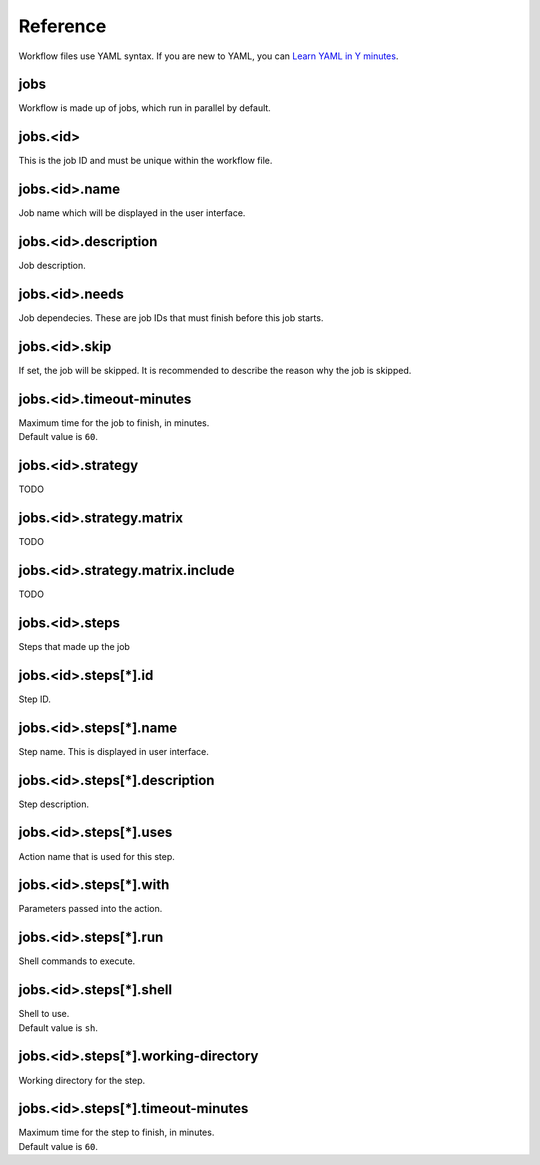 Reference
=========

Workflow files use YAML syntax.
If you are new to YAML, you can `Learn YAML in Y minutes <https://learnxinyminutes.com/yaml/>`_.

jobs
----

Workflow is made up of jobs, which run in parallel by default.

jobs.<id>
---------

This is the job ID and must be unique within the workflow file.

jobs.<id>.name
--------------

Job name which will be displayed in the user interface.

jobs.<id>.description
---------------------

Job description.

jobs.<id>.needs
---------------

Job dependecies.
These are job IDs that must finish before this job starts.

jobs.<id>.skip
--------------

If set, the job will be skipped.
It is recommended to describe the reason why the job is skipped.

jobs.<id>.timeout-minutes
-------------------------

| Maximum time for the job to finish, in minutes.
| Default value is ``60``.

jobs.<id>.strategy
------------------

TODO

jobs.<id>.strategy.matrix
-------------------------

TODO

jobs.<id>.strategy.matrix.include
---------------------------------

TODO

jobs.<id>.steps
---------------

Steps that made up the job

jobs.<id>.steps[*].id
---------------------

Step ID.

jobs.<id>.steps[*].name
-----------------------

Step name.
This is displayed in user interface.

jobs.<id>.steps[*].description
------------------------------

Step description.

jobs.<id>.steps[*].uses
-----------------------

Action name that is used for this step.

jobs.<id>.steps[*].with
-----------------------

Parameters passed into the action.

jobs.<id>.steps[*].run
----------------------

Shell commands to execute.

jobs.<id>.steps[*].shell
------------------------

| Shell to use.
| Default value is ``sh``.

jobs.<id>.steps[*].working-directory
------------------------------------

Working directory for the step.

jobs.<id>.steps[*].timeout-minutes
----------------------------------

| Maximum time for the step to finish, in minutes.
| Default value is ``60``.
